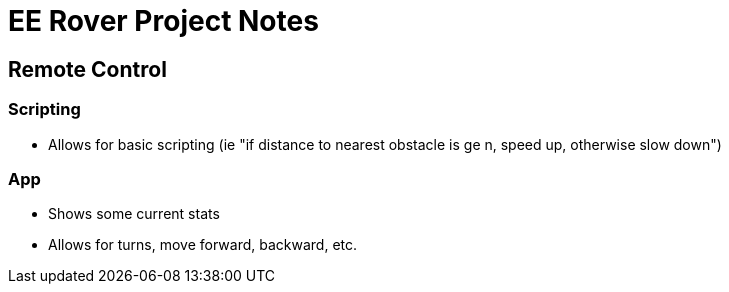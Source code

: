 = EE Rover Project Notes

== Remote Control

=== Scripting
- Allows for basic scripting (ie "if distance to nearest obstacle is ge n, speed up, otherwise slow down")

=== App
- Shows some current stats
- Allows for turns, move forward, backward, etc.
